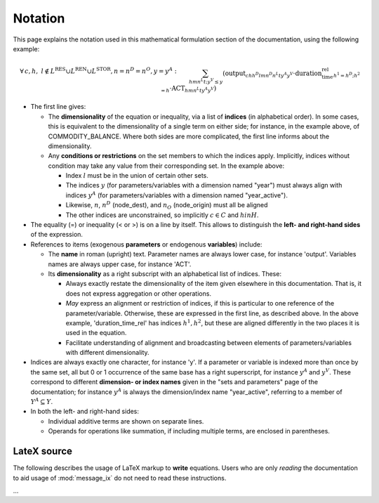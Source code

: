 Notation
********

This page explains the notation used in this mathematical formulation section of the documentation, using the following example:

.. math::

   & \forall \, c, h, \ l \notin L^{\text{RES}} \cup L^{\text{REN}} \cup L^{\text{STOR}}, n = n^D = n^O, y = y^A: \\&
   \sum_{h m n^L t ; y^V \leq y}{\left(
     \text{output}_{c h h^D l m n^D n^L t y^A y^V}
     \cdot \text{duration_time_rel}_{h^1=h^D;h^2=h}
     \cdot \text{ACT}_{h m n^L t y^A y^V}
   \right)} \\&
   - \sum_{h m n^L t; y^V \leq y}{\left(
     \text{input}_{c h h^O l m n^L n^O t y^A y^V}
     \cdot \text{duration_time_rel}_{h^1=h^O;h^2=h}
     \cdot \text{ACT}_{h m n^L t y^A y^V}
   \right)} \\&
   + \text{STOCK_CHG}_{c h l n y} \\&
   + \sum_{s}{\left(
      \left( \text{land_output}_{c h l n s y} - \text{land_input}_{c h l n s y} \right)
     \cdot \text{LAND}_{n s y}
   \right)} \\&
   - \text{demand_fixed}_{c h l n y} \\&
   = \\&
   \text{COMMODITY_BALANCE}_{c h l n y}

- The first line gives:

  - The **dimensionality** of the equation or inequality, via a list of **indices** (in alphabetical order).
    In some cases, this is equivalent to the dimensionality of a single term on either side; for instance, in the example above, of COMMODITY_BALANCE.
    Where both sides are more complicated, the first line informs about the dimensionality.
  - Any **conditions or restrictions** on the set members to which the indices apply.
    Implicitly, indices without condition may take any value from their corresponding set.
    In the example above:

    - Index :math:`l` must be in the union of certain other sets.
    - The indices :math:`y` (for parameters/variables with a dimension named "year") must always align with indices :math:`y^A` (for parameters/variables with a dimension named "year_active").
    - Likewise, :math:`n`, :math:`n^D` (node_dest), and :math:`n_O` (node_origin) must all be aligned
    - The other indices are unconstrained, so implicitly :math:`c \in C` and :math:`h in H`.

- The equality (=) or inequality (< or >) is on a line by itself.
  This allows to distinguish the **left- and right-hand sides** of the expression.

- References to items (exogenous **parameters** or endogenous **variables**) include:

  - The **name** in roman (upright) text.
    Parameter names are always lower case, for instance 'output'.
    Variables names are always upper case, for instance 'ACT'.

  - Its **dimensionality** as a right subscript with an alphabetical list of indices.
    These:

    - Always exactly restate the dimensionality of the item given elsewhere in this documentation.
      That is, it does not express aggregation or other operations.
    - *May* express an alignment or restriction of indices, if this is particular to one reference of the parameter/variable.
      Otherwise, these are expressed in the first line, as described above.
      In the above example, 'duration_time_rel' has indices :math:`h^1, h^2`, but these are aligned differently in the two places it is used in the equation.
    - Facilitate understanding of alignment and broadcasting between elements of parameters/variables with different dimensionality.

- Indices are always exactly one character, for instance 'y'.
  If a parameter or variable is indexed more than once by the same set, all but 0 or 1 occurrence of the same base has a right superscript, for instance :math:`y^A` and :math:`y^V`.
  These correspond to different **dimension- or index names** given in the "sets and parameters" page of the documentation; for instance :math:`y^A` is always the dimension/index name "year_active", referring to a member of :math:`Y^A \subseteq Y`.
- In both the left- and right-hand sides:

  - Individual additive terms are shown on separate lines.
  - Operands for operations like summation, if including multiple terms, are enclosed in parentheses.

LateX source
============

The following describes the usage of LaTeX markup to **write** equations.
Users who are only *reading* the documentation to aid usage of :mod:`message_ix` do not need to read these instructions.

…
